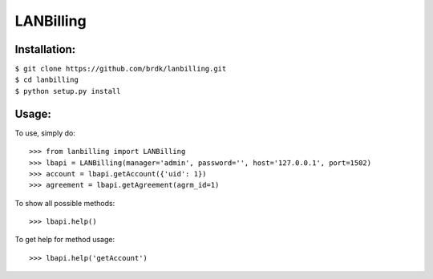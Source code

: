 LANBilling
----------

Installation:
^^^^^^^^^^^^^

| ``$ git clone https://github.com/brdk/lanbilling.git``
| ``$ cd lanbilling``
| ``$ python setup.py install``


Usage:
^^^^^^
    
To use, simply do::

    >>> from lanbilling import LANBilling
    >>> lbapi = LANBilling(manager='admin', password='', host='127.0.0.1', port=1502)
    >>> account = lbapi.getAccount({'uid': 1})
    >>> agreement = lbapi.getAgreement(agrm_id=1)

To show all possible methods::

    >>> lbapi.help()

To get help for method usage::

    >>> lbapi.help('getAccount')
